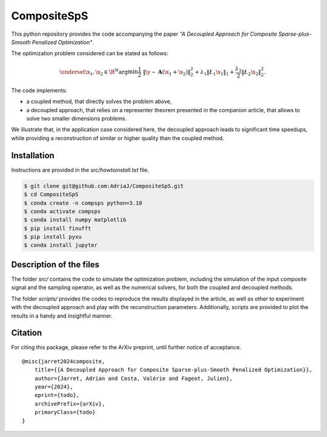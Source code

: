 ============
CompositeSpS
============

This python repository provides the code accompanying the paper *"A Decoupled Approach
for Composite Sparse-plus-Smooth Penalized Optimization"*.

The optimization problem considered can be stated as follows:

.. math::

    \underset{\x_1, \x_2 \in \R^N} {\arg\min} \frac{1}{2} & \lVert\y - \mathbf{A}(\x_1 + \x_2)\rVert_2^2 + \lambda_1 \lVert\L_1\x_1\rVert_1 + \frac{\lambda_2}{2} \lVert\L_2\x_2\rVert_2^2.

The code implements:

* a coupled method, that directly solves the problem above,
* a decoupled approach, that relies on a representer theorem presented in the companion article, that allows to solve two smaller dimensions problems.

We illustrate that, in the application case considered here, the decoupled approach leads to
significant time speedups, while providing a reconstruction of similar or higher quality
than the coupled method.

Installation
===========

Instructions are provided in the `src/howtoinstall.txt` file.

.. code-block:: bash

   $ git clone git@github.com:AdriaJ/CompositeSpS.git
   $ cd CompositeSpS
   $ conda create -n compsps python=3.10
   $ conda activate compsps
   $ conda install numpy matplotlib
   $ pip install finufft
   $ pip install pyxu
   $ conda install jupyter

Description of the files
========================

The folder `src/` contains the code to simulate the optimization problem, including the simulation of the
input composite signal and the sampling operator, as well as the numerical solvers, for both the coupled
and decoupled methods.

The folder `scripts/` provides the codes to reproduce the results displayed in the article, as well as other
to experiment with the decoupled approach and play with the reconstruction parameters. Additionally, scripts
are provided to plot the results in a handy and insightful manner.

Citation
========

For citing this package, please refer to the ArXiv preprint, until further notice of acceptance.

::

    @misc{jarret2024composite,
        title={{A Decoupled Approach for Composite Sparse-plus-Smooth Penalized Optimization}},
        author={Jarret, Adrian and Costa, Valérie and Fageot, Julien},
        year={2024},
        eprint={todo},
        archivePrefix={arXiv},
        primaryClass={todo}
    }